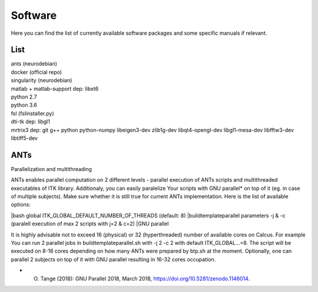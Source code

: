 Software
===========

Here you can find the list of currently available software packages and some specific manuals if relevant.

List
--------------------

| ants (neurodebian)
| docker (official repo)
| singularity (neurodebian)
| matlab + matlab-support dep: libxt6
| python 2.7
| python 3.6
| fsl (fslinstaller.py)
| dti-tk dep: libgl1
| mrtrix3 dep: git g++ python python-numpy libeigen3-dev zlib1g-dev libqt4-opengl-dev libgl1-mesa-dev libfftw3-dev libtiff5-dev

ANTs
--------------------
Parallelization and multithreading

ANTs enables parallel computation on 2 different levels - parallel execution of ANTs scripts and multithreaded executables of ITK library. Additionaly, you can easily paralelize Your scripts with GNU parallel* on top of it (eg. in case of multiple subjects). Make sure whether it is still true for current ANTs implementation. Here is the list of available options:

|bash global ITK_GLOBAL_DEFAULT_NUMBER_OF_THREADS (default: 8)
|buildtemplateparallel parameters -j & -c (paralell execution of max 2 scripts with j=2 & c=2)
|GNU parallel

It is highly advisable not to exceed 16 (physical) or 32 (hyperthreaded) number of available cores on Calcus. For example You can run 2 parallel jobs in buildtemplateparallel.sh with -j 2 -c 2 with default ITK_GLOBAL...=8. The script will be executed on 8-16 cores depending on how many ANTs were prepared by btp.sh at the moment. Optionally, one can parallel 2 subjects on top of it with GNU parallel resulting in 16-32 cores occupation.

* O. Tange (2018): GNU Parallel 2018, March 2018, https://doi.org/10.5281/zenodo.1146014.
